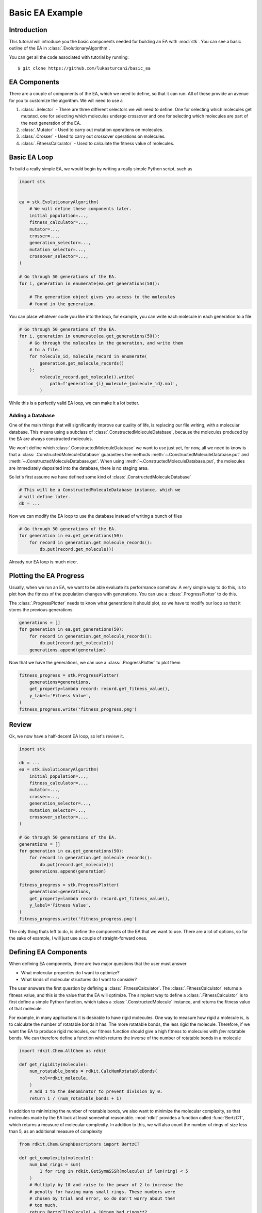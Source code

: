 ================
Basic EA Example
================

Introduction
============

This tutorial will introduce you the basic components needed for
building an EA with :mod:`stk`. You can see a basic outline of the
EA in :class:`.EvolutionaryAlgorithm`.

You can get all the code associated with tutorial by running::

    $ git clone https://github.com/lukasturcani/basic_ea

EA Components
=============

There are a couple of components of the EA, which we need to define,
so that it can run. All of these provide an avenue for you to
customize the algorithm. We will need to use a

#. :class:`.Selector` - There are three different selectors we will
   need to define. One for selecting which molecules get mutated,
   one for selecting which molecules undergo crossover and one for
   selecting which molecules are part of the next generation of the
   EA.
#. :class:`.Mutator` - Used to carry out mutation operations on
   molecules.
#. :class:`.Crosser` - Used to carry out crossover operations on
   molecules.
#. :class:`.FitnessCalculator` - Used to calculate the fitness value
   of molecules.

Basic EA Loop
=============

To build a really simple EA, we would begin by writing a really simple
Python script, such as

.. code-block:: python

    import stk


    ea = stk.EvolutionaryAlgorithm(
        # We will define these components later.
        initial_population=...,
        fitness_calculator=...,
        mutator=...,
        crosser=...,
        generation_selector=...,
        mutation_selector=...,
        crossover_selector=...,
    )

    # Go through 50 generations of the EA.
    for i, generation in enumerate(ea.get_generations(50)):

        # The generation object gives you access to the molecules
        # found in the generation.

You can place whatever code you like into the loop, for example,
you can write each molecule in each generation to a file

.. code-block:: python

    # Go through 50 generations of the EA.
    for i, generation in enumerate(ea.get_generations(50)):
        # Go through the molecules in the generation, and write them
        # to a file.
        for molecule_id, molecule_record in enumerate(
            generation.get_molecule_records()
        ):
            molecule_record.get_molecule().write(
                path=f'generation_{i}_molecule_{molecule_id}.mol',
            )

While this is a perfectly valid EA loop, we can make it a lot better.


Adding a Database
-----------------

One of the main things that will significantly improve our quality of
life, is replacing our file writing, with a molecular database.
This means using a subclass of :class:`.ConstructedMoleculeDatabase`,
because the molecules produced by the EA are always constructed
molecules.

We won't define which :class:`.ConstructedMoleculeDatabase` we want to
use just yet, for now, all we need to know is that a
:class:`.ConstructedMoleculeDatabase` guarantees the methods
:meth:`~.ConstructedMoleculeDatabase.put` and
:meth:`~.ConstructedMoleculeDatabase.get`.
When using
:meth:`~.ConstructedMoleculeDatabase.put`,
the molecules are immediately deposited into the database, there is no
staging area.

So let's first assume we have defined some kind of
:class:`.ConstructedMoleculeDatabase`

.. code-block:: python

    # This will be a ConstructedMoleculeDatabase instance, which we
    # will define later.
    db = ...


Now we can modify the EA loop to use the database instead of
writing a bunch of files


.. code-block:: python

    # Go through 50 generations of the EA.
    for generation in ea.get_generations(50):
        for record in generation.get_molecule_records():
            db.put(record.get_molecule())


Already our EA loop is much nicer.


Plotting the EA Progress
========================

Usually, when we run an EA, we want to be able evaluate its
performance somehow. A very simple way to do this, is to plot how
the fitness of the population changes with generations. You
can use a :class:`.ProgressPlotter` to do this.

The :class:`.ProgressPlotter` needs to know what generations it
should plot, so we have to modify our loop so that it stores the
previous generations

.. code-block:: python

    generations = []
    for generation in ea.get_generations(50):
        for record in generation.get_molecule_records():
            db.put(record.get_molecule())
        generations.append(generation)

Now that we have the generations, we can use a
:class:`.ProgressPlotter` to plot them

.. code-block:: python

    fitness_progress = stk.ProgressPlotter(
        generations=generations,
        get_property=lambda record: record.get_fitness_value(),
        y_label='Fitness Value',
    )
    fitness_progress.write('fitness_progress.png')


Review
======

Ok, we now have a half-decent EA loop, so let's review it.

.. code-block:: python

    import stk

    db = ...
    ea = stk.EvolutionaryAlgorithm(
        initial_population=...,
        fitness_calculator=...,
        mutator=...,
        crosser=...,
        generation_selector=...,
        mutation_selector=...,
        crossover_selector=...,
    )

    # Go through 50 generations of the EA.
    generations = []
    for generation in ea.get_generations(50):
        for record in generation.get_molecule_records():
            db.put(record.get_molecule())
        generations.append(generation)

    fitness_progress = stk.ProgressPlotter(
        generations=generations,
        get_property=lambda record: record.get_fitness_value(),
        y_label='Fitness Value',
    )
    fitness_progress.write('fitness_progress.png')

The only thing thats left to do, is define the components of the EA
that we want to use. There are a lot of options, so for the sake of
example, I will just use a couple of straight-forward ones.


Defining EA Components
======================

When defining EA components, there are two major questions that the
user must answer

* What molecular properties do I want to optimize?
* What kinds of molecular structures do I want to consider?

The user answers the first question by defining a
:class:`.FitnessCalculator`. The :class:`.FitnessCalculator` returns
a fitness value, and this is the value that the EA will optimize.
The simplest way to define a :class:`.FitnessCalculator` is to
first define a simple Python function, which takes a
:class:`.ConstructedMolecule` instance, and returns the fitness
value of that molecule.

For example, in many applications it is desirable to have rigid
molecules. One way to measure how rigid a molecule is, is to
calculate the number of rotatable bonds it has. The more rotatable
bonds, the less rigid the molecule. Therefore, if we want the EA to
produce rigid molecules, our fitness function should give a high
fitness to molecules with *few* rotatable bonds. We can therefore
define a function which returns the inverse of the number of rotatable
bonds in a molecule

.. code-block:: python

    import rdkit.Chem.AllChem as rdkit

    def get_rigidity(molecule):
        num_rotatable_bonds = rdkit.CalcNumRotatableBonds(
            mol=rdkit_molecule,
        )
        # Add 1 to the denominator to prevent division by 0.
        return 1 / (num_rotatable_bonds + 1)

In addition to minimizing the number of rotatable bonds, we also
want to minimize the molecular complexity, so that molecules made
by the EA look at least somewhat reasonable. :mod:`rdkit` provides a
function called :func:`BertzCT`, which returns a measure of
molecular complexity. In addition to this, we will also count the
number of rings of size less than 5, as an additional measure of
complexity

.. code-block:: python

    from rdkit.Chem.GraphDescriptors import BertzCT

    def get_complexity(molecule):
        num_bad_rings = sum(
            1 for ring in rdkit.GetSymmSSSR(molecule) if len(ring) < 5
        )
        # Multiply by 10 and raise to the power of 2 to increase the
        # penalty for having many small rings. These numbers were
        # chosen by trial and error, so do don't worry about them
        # too much.
        return BertzCT(molecule) + 10*num_bad_rings**2

Now we can combine the rigidity and complexity into a single fitness
value, that the EA can optimize. There are multiple way to do this, but
an easy thing to do is just divide the rigidity by the complexity

.. code-block:: python

    def get_fitness_value(molecule):
        rdkit_molecule = molecule.to_rdkit_mol()
        rdkit.SanitizeMol(rdkit_molecule)
        # Multiply by 100 just to scale the values up a bit, which
        # makes for nicer plots later.
        return 100*(
            get_rigidity(rdkit_molecule)
            / get_complexity(rdkit_molecule)
        )

Now that we have our function, we can turn it into a
:class:`.FitnessCalculator` by using :class:`.FitnessFunction`

.. code-block:: python

    fitness_calculator = stk.FitnessFunction(get_fitness_value)

Now we only have to answer the second question,
*What kinds of molecular structures do I want to consider?*

The user answers this question by defining an initial population of
molecules the EA should use, as well as the mutation and crossover
operations. These operations will determine which molecules the EA
can construct.

Lets begin by defining an initial population. The first thing we will
need is a set of building blocks, with which we can build our
molecules. In this, example we will use two files from
https://github.com/lukasturcani/basic_ea, ``bromos.txt`` and
``fluoros.txt``. Each file contains the SMILES strings of buildings
blocks, holding the respective functional groups. The building
blocks in these files are randomly generated molecular graphs.
We can define a function which will load the building blocks from
these files

.. code-block:: python

    def get_building_blocks(path, functional_group_factory):
        with open(path, 'r') as f:
            content = f.readlines()

        for smiles in content:
            molecule = rdkit.AddHs(rdkit.MolFromSmiles(smiles))
            molecule.AddConformer(
                conf=rdkit.Conformer(molecule.GetNumAtoms()),
            )
            rdkit.Kekulize(molecule)
            building_block = stk.BuildingBlock.init_from_rdkit_mol(
                molecule=molecule,
                functional_groups=[functional_group_factory],
            )
            yield building_block.with_position_matrix(
                position_matrix=get_position_matrix(building_block),
            )


    def get_position_matrix(molecule):
        generator = np.random.RandomState(4)
        position_matrix = generator.uniform(
            low=-500,
            high=500,
            size=(molecule.get_num_atoms(), 3),
        )
        molecule = molecule.with_position_matrix(position_matrix)
        rdkit_molecule = molecule.to_rdkit_mol()
        rdkit.SanitizeMol(rdkit_molecule)
        rdkit.Compute2DCoords(rdkit_molecule)
        try:
            rdkit.MMFFOptimizeMolecule(rdkit_molecule)
        except Exception:
            pass
        return rdkit_molecule.GetConformer().GetPositions()

Once these functions are defined, we can use :func:`get_building_block`
to generate our building blocks

.. code-block:: python

    import pathlib

    fluoros = tuple(get_building_blocks(
        # Assume that fluoros.txt is in the same folder as this
        # code.
        path=pathlib.Path(__file__).parent / 'fluoros.txt',
        functional_group_factory=stk.FluoroFactory(),
    ))
    bromos = tuple(get_building_blocks(
        # Assume that bromos.txt is in the same folder as this
        # code.
        path=pathlib.Path(__file__).parent / 'bromos.txt',
        functional_group_factory=stk.BromoFactory(),
    ))

In this example, the EA will create ``AB`` dimers, using the
:class:`.Linear`  topology graph. The initial population of 25 such
dimers can be made by taking the first 5 ``bromo`` and ``fluoro``
building blocks

.. code-block:: python

    def get_initial_population(fluoros, bromos):
        for fluoro, bromo in it.product(fluoros[:5], bromos[:5]):
            yield stk.MoleculeRecord(
                topology_graph=stk.polymer.Linear(
                    building_blocks=(fluoro, bromo),
                    repeating_unit='AB',
                    num_repeating_units=1,
                ),
            )


    initial_population = tuple(get_initial_population(fluoros, bromos))

Next, we can define our mutation operations. There are a multiple
options, as you can see in the sidebar. One thing that you might
notice immediately, is that there are multiple :class:`.Mutator`
types you would like to use during the EA, but the
:class:`.EvolutionaryAlgorithm` only takes a single
:class:`.Mutator`. To get around this, we can use a compound
:class:`.Mutator`, such as the :class:`.RandomMutator`. When you create
a :class:`.RandomMutator`, you define it in terms of other mutators
you want to use, for example

.. code-block:: python

    def get_functional_group_type(building_block):
        functional_group, = building_block.get_functional_groups(0)
        return functional_group.__class__

    def is_fluoro(building_block):
        functional_group, = building_block.get_functional_groups(0)
        return functional_group.__class__ is stk.Fluoro

    def is_bromo(building_block):
        functional_group, = building_block.get_functional_groups(0)
        return functional_group.__class__ is stk.Bromo

    mutator = stk.RandomMutator(
        mutators=(
            stk.RandomBuildingBlock(
                building_blocks=fluoros,
                is_replaceable=is_fluoro,
                random_seed=generator.randint(0, 1000),
            ),
            stk.SimilarBuildingBlock(
                building_blocks=fluoros,
                is_replaceable=is_fluoro,
                random_seed=generator.randint(0, 1000),
            ),
            stk.RandomBuildingBlock(
                building_blocks=bromos,
                is_replaceable=is_bromo,
                random_seed=generator.randint(0, 1000),
            ),
            stk.SimilarBuildingBlock(
                building_blocks=bromos,
                is_replaceable=is_bromo,
                random_seed=generator.randint(0, 1000),
            ),
        ),
        random_seed=generator.randint(0, 1000),
    )

When :meth:`~.Mutator.mutate` is called on a :class:`.RandomMutator`,
it randomly selects one of the mutators you gave it during
initialization, and asks it to perform the mutation operation on its
behalf. In this way, all of the mutators you provided it will get used
during the EA.

Now we can put all of these components together, and fill in the
remaining ones too

.. code-block:: python

    ea = stk.EvolutionaryAlgorithm(
        initial_population=tuple(
            get_initial_population(fluoros, bromos)
        ),
        fitness_calculator=stk.FitnessFunction(get_fitness_value),
        mutator=stk.RandomMutator(
            mutators=(
                stk.RandomBuildingBlock(
                    building_blocks=fluoros,
                    is_replaceable=is_fluoro,
                    random_seed=generator.randint(0, 1000),
                ),
                stk.SimilarBuildingBlock(
                    building_blocks=fluoros,
                    is_replaceable=is_fluoro,
                    random_seed=generator.randint(0, 1000),
                ),
                stk.RandomBuildingBlock(
                    building_blocks=bromos,
                    is_replaceable=is_bromo,
                    random_seed=generator.randint(0, 1000),
                ),
                stk.SimilarBuildingBlock(
                    building_blocks=bromos,
                    is_replaceable=is_bromo,
                    random_seed=generator.randint(0, 1000),
                ),
            ),
            random_seed=generator.randint(0, 1000),
        ),
        crosser=stk.GeneticRecombination(
            get_gene=get_functional_group_type,
        ),
        generation_selector=stk.Best(
            num_batches=25,
            duplicate_molecules=False,
        ),
        mutation_selector=stk.Roulette(
            num_batches=5,
            random_seed=generator.randint(0, 1000),
        ),
        crossover_selector=stk.Roulette(
            num_batches=3,
            batch_size=2,
            random_seed=generator.randint(0, 1000),
        ),
    )

Defining a Database
-------------------

The last thing we need to do is define the database. The default
database of :mod:`stk` is MongoDB, which can be used with
:class:`.ConstructedMoleculeMongoDb`. Before using this class, make
sure you have :mod:`pymongo` and that its working properly. I recommend
reading at least the introductory and installation
documentation of :mod:`pymongo` before using this class. Those
docs can be found here__.

__ https://api.mongodb.com/python/current/

Note that this is easy to do, and well worth the minimal effort it
requires to setup. Obviously, if you really don't want to
use the database, you do not have to create it, and you can remove
references to it in your EA loop.

Assuming everything is setup, we can create our database instance

.. code-block:: python

    # pymongo does not come with stk, you have to install it
    # explicitly with "pip install pymongo".
    import pymongo

    # Connect to a MongoDB. This example connects to a local
    # MongoDB, but you can connect to a remote DB too with
    # MongoClient() - read the documentation for pymongo to see how
    # to do that.
    client = pymongo.MongoClient()
    db = stk.ConstructedMoleculeMongoDb(client)


Final Version
=============

The final version of our code is

.. code-block:: python

    import stk
    import rdkit.Chem.AllChem as rdkit
    from rdkit.Chem.GraphDescriptors import BertzCT
    from rdkit import RDLogger
    import pymongo
    import numpy as np
    import itertools as it
    import logging
    import pathlib

    rdkit_logger = RDLogger.logger()
    rdkit_logger.setLevel(RDLogger.CRITICAL)
    logger = logging.getLogger(__name__)


    def get_building_blocks(path, functional_group_factory):
        with open(path, 'r') as f:
            content = f.readlines()

        for smiles in content:
            molecule = rdkit.AddHs(rdkit.MolFromSmiles(smiles))
            molecule.AddConformer(
                conf=rdkit.Conformer(molecule.GetNumAtoms()),
            )
            rdkit.Kekulize(molecule)
            building_block = stk.BuildingBlock.init_from_rdkit_mol(
                molecule=molecule,
                functional_groups=[functional_group_factory],
            )
            yield building_block.with_position_matrix(
                position_matrix=get_position_matrix(building_block),
            )


    def get_position_matrix(molecule):
        generator = np.random.RandomState(4)
        position_matrix = generator.uniform(
            low=-500,
            high=500,
            size=(molecule.get_num_atoms(), 3),
        )
        molecule = molecule.with_position_matrix(position_matrix)
        rdkit_molecule = molecule.to_rdkit_mol()
        rdkit.SanitizeMol(rdkit_molecule)
        rdkit.Compute2DCoords(rdkit_molecule)
        try:
            rdkit.MMFFOptimizeMolecule(rdkit_molecule)
        except Exception:
            pass
        return rdkit_molecule.GetConformer().GetPositions()


    def get_initial_population(fluoros, bromos):
        for fluoro, bromo in it.product(fluoros[:5], bromos[:5]):
            yield stk.MoleculeRecord(
                topology_graph=stk.polymer.Linear(
                    building_blocks=(fluoro, bromo),
                    repeating_unit='AB',
                    num_repeating_units=1,
                ),
            )


    def get_rigidity(molecule):
        num_rotatable_bonds = rdkit.CalcNumRotatableBonds(molecule)
        # Add 1 to the denominator to prevent division by 0.
        return 1 / (num_rotatable_bonds + 1)


    def get_complexity(molecule):
        num_bad_rings = sum(
            1 for ring in rdkit.GetSymmSSSR(molecule) if len(ring) < 5
        )
        return BertzCT(molecule) + 10*num_bad_rings**2


    def get_fitness_value(molecule):
        rdkit_molecule = molecule.to_rdkit_mol()
        rdkit.SanitizeMol(rdkit_molecule)
        return 100*(
            get_rigidity(rdkit_molecule)
            / get_complexity(rdkit_molecule)
        )


    def get_functional_group_type(building_block):
        functional_group, = building_block.get_functional_groups(0)
        return functional_group.__class__


    def is_fluoro(building_block):
        functional_group, = building_block.get_functional_groups(0)
        return functional_group.__class__ is stk.Fluoro


    def is_bromo(building_block):
        functional_group, = building_block.get_functional_groups(0)
        return functional_group.__class__ is stk.Bromo


    def get_num_rotatable_bonds(record):
        molecule = record.get_molecule().to_rdkit_mol()
        rdkit.SanitizeMol(molecule)
        return rdkit.CalcNumRotatableBonds(molecule)


    def write(molecule, path):
        rdkit_molecule = molecule.to_rdkit_mol()
        rdkit.SanitizeMol(rdkit_molecule)
        rdkit_molecule = rdkit.RemoveHs(rdkit_molecule)
        building_block = stk.BuildingBlock.init_from_rdkit_mol(
            molecule=rdkit_molecule,
        )
        building_block.with_position_matrix(
            position_matrix=get_position_matrix(building_block),
        ).write(path)


    def main():
        logging.basicConfig(level=logging.INFO)

        # Use a random seed to get reproducible results.
        random_seed = 4
        generator = np.random.RandomState(random_seed)

        logger.info('Making building blocks.')

        # Load the building block databases.
        fluoros = tuple(get_building_blocks(
            path=pathlib.Path(__file__).parent / 'fluoros.txt',
            functional_group_factory=stk.FluoroFactory(),
        ))
        bromos = tuple(get_building_blocks(
            path=pathlib.Path(__file__).parent / 'bromos.txt',
            functional_group_factory=stk.BromoFactory(),
        ))

        db = stk.ConstructedMoleculeMongoDb(pymongo.MongoClient())
        ea = stk.EvolutionaryAlgorithm(
            initial_population=tuple(
                get_initial_population(fluoros, bromos)
            ),
            fitness_calculator=stk.FitnessFunction(get_fitness_value),
            mutator=stk.RandomMutator(
                mutators=(
                    stk.RandomBuildingBlock(
                        building_blocks=fluoros,
                        is_replaceable=is_fluoro,
                        random_seed=generator.randint(0, 1000),
                    ),
                    stk.SimilarBuildingBlock(
                        building_blocks=fluoros,
                        is_replaceable=is_fluoro,
                        random_seed=generator.randint(0, 1000),
                    ),
                    stk.RandomBuildingBlock(
                        building_blocks=bromos,
                        is_replaceable=is_bromo,
                        random_seed=generator.randint(0, 1000),
                    ),
                    stk.SimilarBuildingBlock(
                        building_blocks=bromos,
                        is_replaceable=is_bromo,
                        random_seed=generator.randint(0, 1000),
                    ),
                ),
                random_seed=generator.randint(0, 1000),
            ),
            crosser=stk.GeneticRecombination(
                get_gene=get_functional_group_type,
            ),
            generation_selector=stk.Best(
                num_batches=25,
                duplicate_molecules=False,
            ),
            mutation_selector=stk.Roulette(
                num_batches=5,
                random_seed=generator.randint(0, 1000),
            ),
            crossover_selector=stk.Roulette(
                num_batches=3,
                batch_size=2,
                random_seed=generator.randint(0, 1000),
            ),
            # We don't need to do a normalization in this example.
            fitness_normalizer=stk.NullFitnessNormalizer(),
        )

        logger.info('Starting EA.')

        generations = []
        for generation in ea.get_generations(50):
            for record in generation.get_molecule_records():
                db.put(record.get_molecule())
            generations.append(generation)

        # Write the final population.
        for i, record in enumerate(generation.get_molecule_records()):
            write(record.get_molecule(), f'final_{i}.mol')

        logger.info('Making fitness plot.')

        fitness_progress = stk.ProgressPlotter(
            generations=generations,
            get_property=lambda record: record.get_fitness_value(),
            y_label='Fitness Value',
        )
        fitness_progress.write('fitness_progress.png')

        logger.info('Making rotatable bonds plot.')

        rotatable_bonds_progress = stk.ProgressPlotter(
            generations=generations,
            get_property=get_num_rotatable_bonds,
            y_label='Number of Rotatable Bonds',
        )
        rotatable_bonds_progress.write('rotatable_bonds_progress.png')


    if __name__ == '__main__':
        main()


The plot of fitness we produced looks like this:

.. image:: https://i.imgur.com/9Difk6R.png

which shows us that the EA was pretty good at improving the fitness
value. Another thing to look at is the plot for the number of
rotatable bonds

.. image:: https://i.imgur.com/QJKTTEx.png


Clearly, our EA was able to minimize the number of rotatable
bonds to a low value across all members of the population.

We can also compare the molecules in the initial population

.. image:: https://i.imgur.com/C9Gisxf.png

to those in the final population

.. image:: https://i.imgur.com/5lq42FZ.png

where the hydrogen atoms have been left out for clarity. When
considering that these were chosen out of a search space of 1,000,000
randomly constructed molecular graphs, they don't look that bad, though
you will probably want to a better measure of synthetic accessibility
in your own EAs.

Next, you can read the intermediate tutorial, which will show you
some additional customization options for the EA.
